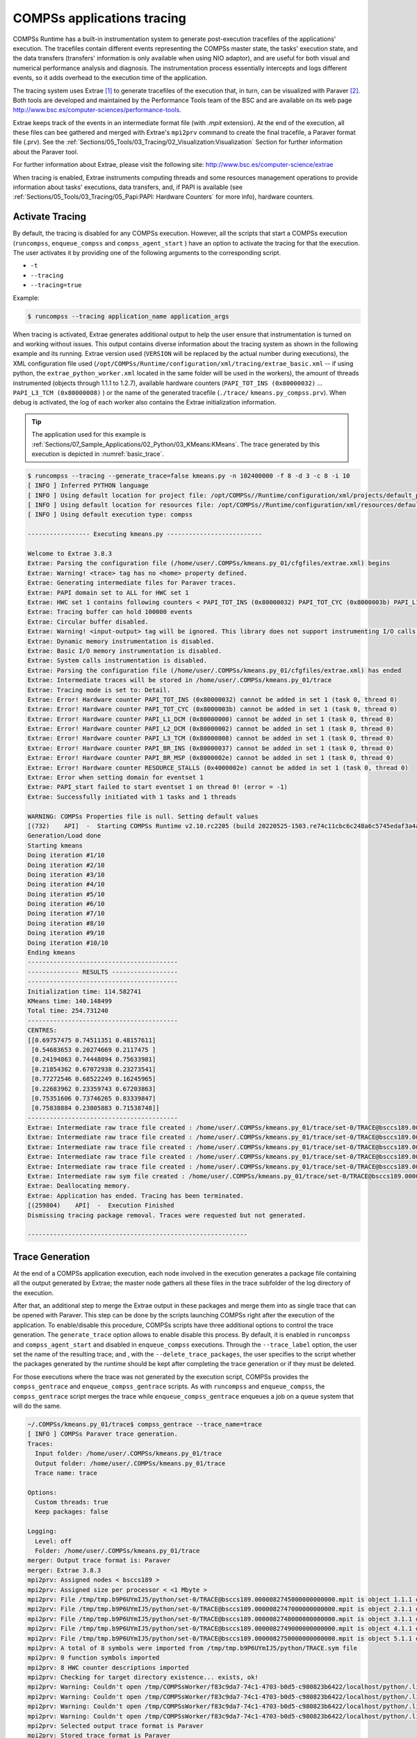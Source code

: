 COMPSs applications tracing
===========================

COMPSs Runtime has a built-in instrumentation system to generate
post-execution tracefiles of the applications' execution. The tracefiles
contain different events representing the COMPSs master state, the
tasks' execution state, and the data transfers (transfers' information
is only available when using NIO adaptor), and are useful for both
visual and numerical performance analysis and diagnosis. The
instrumentation process essentially intercepts and logs different
events, so it adds overhead to the execution time of the application.

The tracing system uses Extrae [1]_ to generate tracefiles of the execution
that, in turn, can be visualized with Paraver [2]_. Both tools are developed
and maintained by the Performance Tools team of the BSC and are
available on its web page
http://www.bsc.es/computer-sciences/performance-tools.

Extrae keeps track of the events in an intermediate format file (with *.mpit*
extension). At the end of the execution, all these files can bee gathered
and merged with Extrae's ``mpi2prv`` command to create the final tracefile, a Paraver
format file (.prv). See the :ref:`Sections/05_Tools/03_Tracing/02_Visualization:Visualization`
Section for further information about the Paraver tool.

For further information about Extrae, please visit the following site:
http://www.bsc.es/computer-science/extrae


When tracing is enabled, Extrae instruments computing threads and some resources
management operations to provide information about tasks' executions, data
transfers, and, if PAPI is available (see
:ref:`Sections/05_Tools/03_Tracing/05_Papi:PAPI: Hardware Counters` for more info),
hardware counters.

Activate Tracing
----------------
By default, the tracing is disabled for any COMPSs execution. However,
all the scripts that start a COMPSs execution (``runcompss``,
``enqueue_compss`` and ``compss_agent_start`` ) have an option to
activate the tracing for that the execution. The user activates it by
providing one of the following arguments to the corresponding script.

-  ``-t``

-  ``--tracing``

-  ``--tracing=true``

Example:

.. code-block:: console

    $ runcompss --tracing application_name application_args



When tracing is activated, Extrae generates additional output to help
the user ensure that instrumentation is turned on and working without
issues. This output contains diverse information about the tracing
system as shown in the following example and its running.
Extrae version used (``VERSION`` will be replaced by the
actual number during executions), the XML configuration file used
(``/opt/COMPSs/Runtime/configuration/xml/tracing/extrae_basic.xml``
-- if using python, the ``extrae_python_worker.xml`` located in the
same folder will be used in the workers), the amount of threads
instrumented (objects through 1.1.1 to 1.2.7), available hardware
counters (``PAPI_TOT_INS (0x80000032)`` ... ``PAPI_L3_TCM (0x80000008)``
) or the name of the generated tracefile (``./trace/``
``kmeans.py_compss.prv``). When debug is activated, the log of each
worker also contains the Extrae initialization information.


.. TIP::
    The application used for this example is
    :ref:`Sections/07_Sample_Applications/02_Python/03_KMeans:KMeans`.
    The trace generated by this execution is depicted in :numref:`basic_trace`.

.. code-block:: console

    $ runcompss --tracing --generate_trace=false kmeans.py -n 102400000 -f 8 -d 3 -c 8 -i 10
    [ INFO ] Inferred PYTHON language
    [ INFO ] Using default location for project file: /opt/COMPSs//Runtime/configuration/xml/projects/default_project.xml
    [ INFO ] Using default location for resources file: /opt/COMPSs//Runtime/configuration/xml/resources/default_resources.xml
    [ INFO ] Using default execution type: compss

    ----------------- Executing kmeans.py --------------------------

    Welcome to Extrae 3.8.3
    Extrae: Parsing the configuration file (/home/user/.COMPSs/kmeans.py_01/cfgfiles/extrae.xml) begins
    Extrae: Warning! <trace> tag has no <home> property defined.
    Extrae: Generating intermediate files for Paraver traces.
    Extrae: PAPI domain set to ALL for HWC set 1
    Extrae: HWC set 1 contains following counters < PAPI_TOT_INS (0x80000032) PAPI_TOT_CYC (0x8000003b) PAPI_L1_DCM (0x80000000) PAPI_L2_DCM (0x80000002) PAPI_L3_TCM (0x80000008) PAPI_BR_INS (0x80000037) PAPI_BR_MSP (0x8000002e) RESOURCE_STALLS (0x4000002e) > - never changes
    Extrae: Tracing buffer can hold 100000 events
    Extrae: Circular buffer disabled.
    Extrae: Warning! <input-output> tag will be ignored. This library does not support instrumenting I/O calls.
    Extrae: Dynamic memory instrumentation is disabled.
    Extrae: Basic I/O memory instrumentation is disabled.
    Extrae: System calls instrumentation is disabled.
    Extrae: Parsing the configuration file (/home/user/.COMPSs/kmeans.py_01/cfgfiles/extrae.xml) has ended
    Extrae: Intermediate traces will be stored in /home/user/.COMPSs/kmeans.py_01/trace
    Extrae: Tracing mode is set to: Detail.
    Extrae: Error! Hardware counter PAPI_TOT_INS (0x80000032) cannot be added in set 1 (task 0, thread 0)
    Extrae: Error! Hardware counter PAPI_TOT_CYC (0x8000003b) cannot be added in set 1 (task 0, thread 0)
    Extrae: Error! Hardware counter PAPI_L1_DCM (0x80000000) cannot be added in set 1 (task 0, thread 0)
    Extrae: Error! Hardware counter PAPI_L2_DCM (0x80000002) cannot be added in set 1 (task 0, thread 0)
    Extrae: Error! Hardware counter PAPI_L3_TCM (0x80000008) cannot be added in set 1 (task 0, thread 0)
    Extrae: Error! Hardware counter PAPI_BR_INS (0x80000037) cannot be added in set 1 (task 0, thread 0)
    Extrae: Error! Hardware counter PAPI_BR_MSP (0x8000002e) cannot be added in set 1 (task 0, thread 0)
    Extrae: Error! Hardware counter RESOURCE_STALLS (0x4000002e) cannot be added in set 1 (task 0, thread 0)
    Extrae: Error when setting domain for eventset 1
    Extrae: PAPI_start failed to start eventset 1 on thread 0! (error = -1)
    Extrae: Successfully initiated with 1 tasks and 1 threads

    WARNING: COMPSs Properties file is null. Setting default values
    [(732)    API]  -  Starting COMPSs Runtime v2.10.rc2205 (build 20220525-1503.re74c11cbc6c248a6c5745edaf3a4a47c2c9d0c7e)
    Generation/Load done
    Starting kmeans
    Doing iteration #1/10
    Doing iteration #2/10
    Doing iteration #3/10
    Doing iteration #4/10
    Doing iteration #5/10
    Doing iteration #6/10
    Doing iteration #7/10
    Doing iteration #8/10
    Doing iteration #9/10
    Doing iteration #10/10
    Ending kmeans
    -----------------------------------------
    -------------- RESULTS ------------------
    -----------------------------------------
    Initialization time: 114.582741
    KMeans time: 140.148499
    Total time: 254.731240
    -----------------------------------------
    CENTRES:
    [[0.69757475 0.74511351 0.48157611]
     [0.54683653 0.20274669 0.2117475 ]
     [0.24194863 0.74448094 0.75633981]
     [0.21854362 0.67072938 0.23273541]
     [0.77272546 0.68522249 0.16245965]
     [0.22683962 0.23359743 0.67203863]
     [0.75351606 0.73746265 0.83339847]
     [0.75838884 0.23805883 0.71538748]]
    -----------------------------------------
    Extrae: Intermediate raw trace file created : /home/user/.COMPSs/kmeans.py_01/trace/set-0/TRACE@bsccs189.0000082523000000000002.mpit
    Extrae: Intermediate raw trace file created : /home/user/.COMPSs/kmeans.py_01/trace/set-0/TRACE@bsccs189.0000082523000000000001.mpit
    Extrae: Intermediate raw trace file created : /home/user/.COMPSs/kmeans.py_01/trace/set-0/TRACE@bsccs189.0000082523000000000003.mpit
    Extrae: Intermediate raw trace file created : /home/user/.COMPSs/kmeans.py_01/trace/set-0/TRACE@bsccs189.0000082523000000000004.mpit
    Extrae: Intermediate raw trace file created : /home/user/.COMPSs/kmeans.py_01/trace/set-0/TRACE@bsccs189.0000082523000000000000.mpit
    Extrae: Intermediate raw sym file created : /home/user/.COMPSs/kmeans.py_01/trace/set-0/TRACE@bsccs189.0000082523000000000000.sym
    Extrae: Deallocating memory.
    Extrae: Application has ended. Tracing has been terminated.
    [(259804)    API]  -  Execution Finished
    Dismissing tracing package removal. Traces were requested but not generated.

    ------------------------------------------------------------


Trace Generation
----------------
At the end of a COMPSs application execution, each node involved in the
execution generates a package file containing all the output generated by
Extrae; the master node gathers all these files in the trace subfolder of
the log directory of the execution.

After that, an additional step to merge the Extrae output in these packages
and merge them into as single trace that can be opened with Paraver. This
step can be done by the scripts launching COMPSs right after the execution
of the application. To enable/disable this procedure, COMPSs scripts have
three additional options to control the trace generation. The ``generate_trace``
option allows to enable disable this process. By default, it is enabled in
``runcompss`` and ``compss_agent_start`` and disabled in ``enqueue_compss``
executions. Through the ``--trace_label`` option, the user set the name of
the resulting trace; and , with the ``--delete_trace_packages``, the user
specifies to the script whether the packages generated by the runtime should
be kept after completing the trace generation or if they must be deleted.


For those executions where the trace was not generated by the execution script,
COMPSs provides the ``compss_gentrace`` and ``enqueue_compss_gentrace`` scripts.
As with ``runcompss`` and ``enqueue_compss``, the ``compss_gentrace`` script
merges the trace while ``enqueue_compss_gentrace`` enqueues a job on a queue
system that will do the same.


.. code-block:: console

    ~/.COMPSs/kmeans.py_01/trace$ compss_gentrace --trace_name=trace
    [ INFO ] COMPSs Paraver trace generation.
    Traces:
      Input folder: /home/user/.COMPSs/kmeans.py_01/trace
      Output folder: /home/user/.COMPSs/kmeans.py_01/trace
      Trace name: trace

    Options:
      Custom threads: true
      Keep packages: false

    Logging:
      Level: off
      Folder: /home/user/.COMPSs/kmeans.py_01/trace
    merger: Output trace format is: Paraver
    merger: Extrae 3.8.3
    mpi2prv: Assigned nodes < bsccs189 >
    mpi2prv: Assigned size per processor < <1 Mbyte >
    mpi2prv: File /tmp/tmp.b9P6UYmIJ5/python/set-0/TRACE@bsccs189.0000082745000000000000.mpit is object 1.1.1 on node bsccs189 assigned to processor 0
    mpi2prv: File /tmp/tmp.b9P6UYmIJ5/python/set-0/TRACE@bsccs189.0000082747000000000000.mpit is object 2.1.1 on node bsccs189 assigned to processor 0
    mpi2prv: File /tmp/tmp.b9P6UYmIJ5/python/set-0/TRACE@bsccs189.0000082748000000000000.mpit is object 3.1.1 on node bsccs189 assigned to processor 0
    mpi2prv: File /tmp/tmp.b9P6UYmIJ5/python/set-0/TRACE@bsccs189.0000082749000000000000.mpit is object 4.1.1 on node bsccs189 assigned to processor 0
    mpi2prv: File /tmp/tmp.b9P6UYmIJ5/python/set-0/TRACE@bsccs189.0000082750000000000000.mpit is object 5.1.1 on node bsccs189 assigned to processor 0
    mpi2prv: A total of 8 symbols were imported from /tmp/tmp.b9P6UYmIJ5/python/TRACE.sym file
    mpi2prv: 0 function symbols imported
    mpi2prv: 8 HWC counter descriptions imported
    mpi2prv: Checking for target directory existence... exists, ok!
    mpi2prv: Warning: Couldn't open /tmp/COMPSsWorker/f83c9da7-74c1-4703-b0d5-c980823b6422/localhost/python/.libseqtrace-subprocess.so for reading, addresses may not be translated.
    mpi2prv: Warning: Couldn't open /tmp/COMPSsWorker/f83c9da7-74c1-4703-b0d5-c980823b6422/localhost/python/.libseqtrace-subprocess.so for reading, addresses may not be translated.
    mpi2prv: Warning: Couldn't open /tmp/COMPSsWorker/f83c9da7-74c1-4703-b0d5-c980823b6422/localhost/python/.libseqtrace-subprocess.so for reading, addresses may not be translated.
    mpi2prv: Warning: Couldn't open /tmp/COMPSsWorker/f83c9da7-74c1-4703-b0d5-c980823b6422/localhost/python/.libseqtrace-subprocess.so for reading, addresses may not be translated.
    mpi2prv: Selected output trace format is Paraver
    mpi2prv: Stored trace format is Paraver
    mpi2prv: Searching synchronization points... done
    mpi2prv: Time Synchronization disabled.
    mpi2prv: Circular buffer enabled at tracing time? NO
    mpi2prv: Parsing intermediate files
    mpi2prv: Progress 1 of 2 ... 5% 10% 15% 20% 25% 30% 35% 40% 45% 50% 55% 60% 65% 70% 75% 80% 85% 90% 95% done
    mpi2prv: Processor 0 succeeded to translate its assigned files
    mpi2prv: Elapsed time translating files: 0 hours 0 minutes 0 seconds
    mpi2prv: Elapsed time sorting addresses: 0 hours 0 minutes 0 seconds
    mpi2prv: Generating tracefile (intermediate buffers of 1342156 events)
             This process can take a while. Please, be patient.
    mpi2prv: Progress 2 of 2 ... 5% 10% 15% 20% 25% 30% 35% 40% 45% 50% 55% 60% 65% 70% 75% 80% 85% 90% 95% done
    mpi2prv: Warning! Clock accuracy seems to be in microseconds instead of nanoseconds.
    mpi2prv: Elapsed time merge step: 0 hours 0 minutes 0 seconds
    mpi2prv: Resulting tracefile occupies 144040 bytes
    mpi2prv: Removing temporal files... done
    mpi2prv: Elapsed time removing temporal files: 0 hours 0 minutes 0 seconds
    mpi2prv: Congratulations! /home/user/.COMPSs/kmeans.py_01/trace/python//1_python_trace.prv has been generated.
    merger: Output trace format is: Paraver
    merger: Extrae 3.8.3
    mpi2prv: Assigned nodes < bsccs189 >
    mpi2prv: Assigned size per processor < 1 Mbytes >
    mpi2prv: File /home/user/.COMPSs/kmeans.py_01/trace/set-0/TRACE@bsccs189.0000082523000000000000.mpit is object 1.1.1 on node bsccs189 assigned to processor 0
    mpi2prv: File /home/user/.COMPSs/kmeans.py_01/trace/set-0/TRACE@bsccs189.0000082523000000000001.mpit is object 1.1.2 on node bsccs189 assigned to processor 0
    mpi2prv: File /home/user/.COMPSs/kmeans.py_01/trace/set-0/TRACE@bsccs189.0000082523000000000002.mpit is object 1.1.3 on node bsccs189 assigned to processor 0
    mpi2prv: File /home/user/.COMPSs/kmeans.py_01/trace/set-0/TRACE@bsccs189.0000082523000000000003.mpit is object 1.1.4 on node bsccs189 assigned to processor 0
    mpi2prv: File /home/user/.COMPSs/kmeans.py_01/trace/set-0/TRACE@bsccs189.0000082523000000000004.mpit is object 1.1.5 on node bsccs189 assigned to processor 0
    mpi2prv: File set-0/TRACE@bsccs189.0000082653000001000000.mpit is object 1.2.1 on node bsccs189 assigned to processor 0
    mpi2prv: File set-0/TRACE@bsccs189.0000082653000001000001.mpit is object 1.2.2 on node bsccs189 assigned to processor 0
    mpi2prv: File set-0/TRACE@bsccs189.0000082653000001000002.mpit is object 1.2.3 on node bsccs189 assigned to processor 0
    mpi2prv: File set-0/TRACE@bsccs189.0000082653000001000003.mpit is object 1.2.4 on node bsccs189 assigned to processor 0
    mpi2prv: File set-0/TRACE@bsccs189.0000082653000001000004.mpit is object 1.2.5 on node bsccs189 assigned to processor 0
    mpi2prv: File set-0/TRACE@bsccs189.0000082653000001000005.mpit is object 1.2.6 on node bsccs189 assigned to processor 0
    mpi2prv: A total of 8 symbols were imported from /home/user/.COMPSs/kmeans.py_01/trace/TRACE.sym file
    mpi2prv: 0 function symbols imported
    mpi2prv: 8 HWC counter descriptions imported
    mpi2prv: Checking for target directory existence... exists, ok!
    mpi2prv: Selected output trace format is Paraver
    mpi2prv: Stored trace format is Paraver
    mpi2prv: Searching synchronization points... done
    mpi2prv: Time Synchronization disabled.
    mpi2prv: Circular buffer enabled at tracing time? NO
    mpi2prv: Parsing intermediate files
    mpi2prv: Progress 1 of 2 ... 5% 10% 15% 20% 25% 30% 35% 40% 45% 50% 55% 60% 65% 70% 75% 80% 85% 90% 95% done
    mpi2prv: Processor 0 succeeded to translate its assigned files
    mpi2prv: Elapsed time translating files: 0 hours 0 minutes 0 seconds
    mpi2prv: Elapsed time sorting addresses: 0 hours 0 minutes 0 seconds
    mpi2prv: Generating tracefile (intermediate buffers of 610071 events)
             This process can take a while. Please, be patient.
    mpi2prv: Progress 2 of 2 ... 5% 10% 15% 20% 25% 30% 35% 40% 45% 50% 55% 60% 65% 70% 75% 80% 85% 90% 95% done
    mpi2prv: Warning! Clock accuracy seems to be in microseconds instead of nanoseconds.
    mpi2prv: Elapsed time merge step: 0 hours 0 minutes 0 seconds
    mpi2prv: Resulting tracefile occupies 327879 bytes
    mpi2prv: Removing temporal files... done
    mpi2prv: Elapsed time removing temporal files: 0 hours 0 minutes 0 seconds
    mpi2prv: Congratulations! /home/user/.COMPSs/kmeans.py_01/trace//trace.prv has been generated.

Information Available
---------------------

Tracefiles contain three kinds of information:

Events
    Marking diverse situations such as the runtime start, tasks'
    execution or synchronization points.

Communications
    Showing the transfers and requests of the parameters needed by
    COMPSs tasks.

Hardware counters
    Of the execution obtained with Performance API (see
    :ref:`Sections/05_Tools/03_Tracing/05_Papi:PAPI: Hardware Counters`)


Custom Threads
--------------
Although Paraver traces illustrate the events, communications and HW
counters for each Thread and processor in the system, it is hard to
identify what thread is performing each operation.

Currently, traces can show these threads:

- Master node / Agent

   - Application's main thread

   - Access Processor

   - Task Dispatcher

   - File System (High priority)

   - File System (Low priority)

   - Timer

   - Wall_Clock

   - Threads available for computing (executors)


- Worker node

   - Worker main thread

   - Worker File System (High priority)

   - Worker File System (Low priority)

   - Worker timer

   - Threads available for computing (executors)

To ease the identification of each thread, all trace-generating
scripts allow an option (``custom_threads``) that triggers a post-processing
of the resulting trace to identify which thread corresponds to each
runtime component and sort them as runtime thread or threads available
to run tasks (executors). By default, this additional step is enabled in all
trace-generating scripts.


Trace Example
-------------

:numref:`basic_trace` is a tracefile generated by the execution of a
k-means clustering algorithm. Each timeline contains information of a
different resource, and each event's name is on the legend. Depending on
the number of computing threads specified for each worker, the number of
timelines varies. However the following threads are always shown:

Master - Thread 1.1.1
    This timeline shows the actions performed by the main thread of
    the COMPSs application

Access Processor - Thread 1.1.2
    All the events related to the tasks' parameters management, such
    as dependencies or transfers are shown in this thread.

Task Dispatcher - Thread 1.1.3
    Shows information about the state and scheduling of the tasks to
    be executed.

Worker X Master - Thread X.1.1
    This thread is the master of each worker and handles the computing
    resources and transfers. It is repeated for each available
    resource. All data events of the worker, such as requests,
    transfers and receives are marked on this timeline (when using the
    appropriate configurations).

Worker X File system - Thread X.1.2
    This thread manages the synchronous file system operations (e.g. copy
    file) performed by the worker.

Worker X Timer - Thread X.1.3
    This thread manages the cancellation of the tasks when the wall-clock
    limit is reached.

Worker X Executor Y - Thread X.2.Y
    Shows the actual tasks execution information and is repeated as
    many times as computing threads has the worker X


.. figure:: ./Figures/basic.png
   :name: basic_trace
   :alt: tracefile for a k-means algorithm visualized with compss_runtime.cfg
   :align: center
   :width: 60.0%

   tracefile for a k-means algorithm visualized with compss_runtime.cfg




Trace for Agents
----------------------
Applications deployed as COMPSs Agents can also be traced. Unlike master-worker
COMPSs applications, where the trace contains the events for all the nodes
within the infrastructure, with the Agents approach, each Agent generates its
own trace.

To activate the tracing  the ``compss_agent_start`` command allows the ``-t``,
``--tracing`` and ``--tracing=<level>`` options with the same meaning as with
the master-worker approach. For example:

.. code-block:: console

    $ compss_agent_start \
        --hostname="COMPSsWorker01" \
        --pythonpath="~/python/path" \
        --log_dir="~/agent1/log" \
        --rest_port="46101" \
        --comm_port="46102" \
        -d -t \
        --project="~/project.xml" \
        --resources="~/resources.xml"&

Upon the completion of an operation submitted with the ``--stop`` flag, the agent stops
and generates a trace folder within his log folder, containing the prv, pcf and row files.

.. code-block:: console

    $ compss_agent_call_operation" \
      --lang="PYTHON" \
      --master_node="127.0.0.1" \
      --master_port="46101" \
      --method_name="kmeans" \
      --stop \
      "kmeans"



.. figure:: ./Figures/one_agent_trace.png
   :name: one_agent_trace
   :alt: Trace of one agent
   :align: center
   :width: 60.0%

When multiple agents are involved in an application's execution, the stop command must be forwarded to all the other agents with the ``--forward`` parameter.

.. code-block:: console

    $ compss_agent_call_operation" \
        --lang="PYTHON" \
        --master_node="127.0.0.1" \
        --master_port="46101" \
        --method_name="kmeans" \
        --stop \
        --forward_to="COMPSsWorker02:46201;COMPSsWorker03:46301" \
        "kmeans"

Upon the completion of the last operation submitted and the shutdown of all involved agents, all agent will have generated their own individual trace.

.. figure:: ./Figures/multiple_agent_trace_ag1.png
   :name: multiple_agent_trace_ag1
   :alt: Trace of 3 agents
   :align: center
   :width: 60.0%

.. figure:: ./Figures/multiple_agent_trace_ag2.png
   :name: multiple_agent_trace_ag2
   :alt: Trace of 3 agents
   :align: center
   :width: 60.0%

.. figure:: ./Figures/multiple_agent_trace_ag3.png
   :name: multiple_agent_trace_ag3
   :alt: Trace of 3 agents
   :align: center
   :width: 60.0%

In order to merge this traces the script ``compss_agent_merge_traces`` can be used.
The script takes as parameters the folders of the log dirs of the agents with the traces to merge.

.. code-block:: console

    $ compss_agent_merge_traces -h
    /opt/COMPSs/Runtime/scripts/user/compss_agent_merge_traces <options> <log_dir1> <log_dir2> <log_dir3> ...

    Merges the traces of the specified agents into a new trace created at the directory <output_dir>

    options:
            -h/--help                                       shows this message

            --output_dir=<output_dir>                       the directory where to store the merged traces

            -f/--force_override                             overrides output_dir if it already exists without asking

            --result_trace_name=<result_trace_name>         the name of the generated trace


Usage example:

.. code-block:: console

    $ compss_agent_merge_traces \
        --result_trace_name=merged_kmeans \
        ~/.COMPSs/1agent_python3_01/agent1 \
        ~/.COMPSs/1agent_python3_01/agent2 \
        ~/.COMPSs/1agent_python3_01/agent3


The script will put the merged trace in the specified ``output_dir`` or in the current directory inside a folder named ``compss_agent_merge_traces`` by default


.. figure:: ./Figures/merged_trace.png
   :name: merged_agent_trace
   :alt: Merged trace of 3 agents
   :align: center
   :width: 60.0%


Custom Installation and Configuration
-------------------------------------

Custom Extrae
~~~~~~~~~~~~~

COMPSs uses the environment variable ``EXTRAE_HOME`` to get the
reference to its installation directory (by default:
``/opt/COMPSs/Dependencies/extrae`` ). However, if the variable is
already defined once the runtime is started, COMPSs will not override
it. User can take advantage of this fact in order to use custom Extrae
installations. Just set the ``EXTRAE_HOME`` environment variable to
the directory where your custom package is, and make sure that it is
also set for the worker's environment.
Be aware that using different Extrae packages can break the runtime
and executions so you may change it at your own risk.

Custom Configuration file
~~~~~~~~~~~~~~~~~~~~~~~~~

COMPSs offers the possibility to specify an Extrae custom configuration
file in order to harness all the tracing capabilities further tailoring
which information about the execution is displayed (except for Python workers).
To do so just indicate the file as an execution parameter as follows:

``--extrae_config_file=/path/to/config/file.xml``

In addition, there is also the possibility to specify an Extrae custom
configuration file for the Python workers as follows:

``--extrae_config_file_python=/path/to/config/file_python.xml``

The configuration files must be in a shared disk between all COMPSs
workers because a file's copy is not distributed among them, just the
path to that file.

.. TIP::

    The default configuration files are in:

    * ``${COMPSS_HOME}/Runtime/configuration/xml/tracing/extrae_basic.xml``
    * ``${COMPSS_HOME}/Runtime/configuration/xml/tracing/extrae_python_worker.xml`` (when using Python)

    The can be taken as base for customization.

Two aspects that configuration files allow to customize are the directories
that Extrae will use as working directory and where it leaves the final mpit
files. By default, COMPSs configures Extrae to leave the traces within the
trace sub-directory within the execution log directory. to replicate this
behavior, custom configuration files can use the ``{{TRACE_OUTPUT_DIR}}``
term on the temporal-directory and final-directory attributes of the
configuration. At runtime, this term will be replaced by the actual log dir.


.. [1]
   For more information: https://www.bsc.es/computer-sciences/extrae

.. [2]
   For more information: https://www.bsc.es/computer-sciences/performance-tools/paraver
